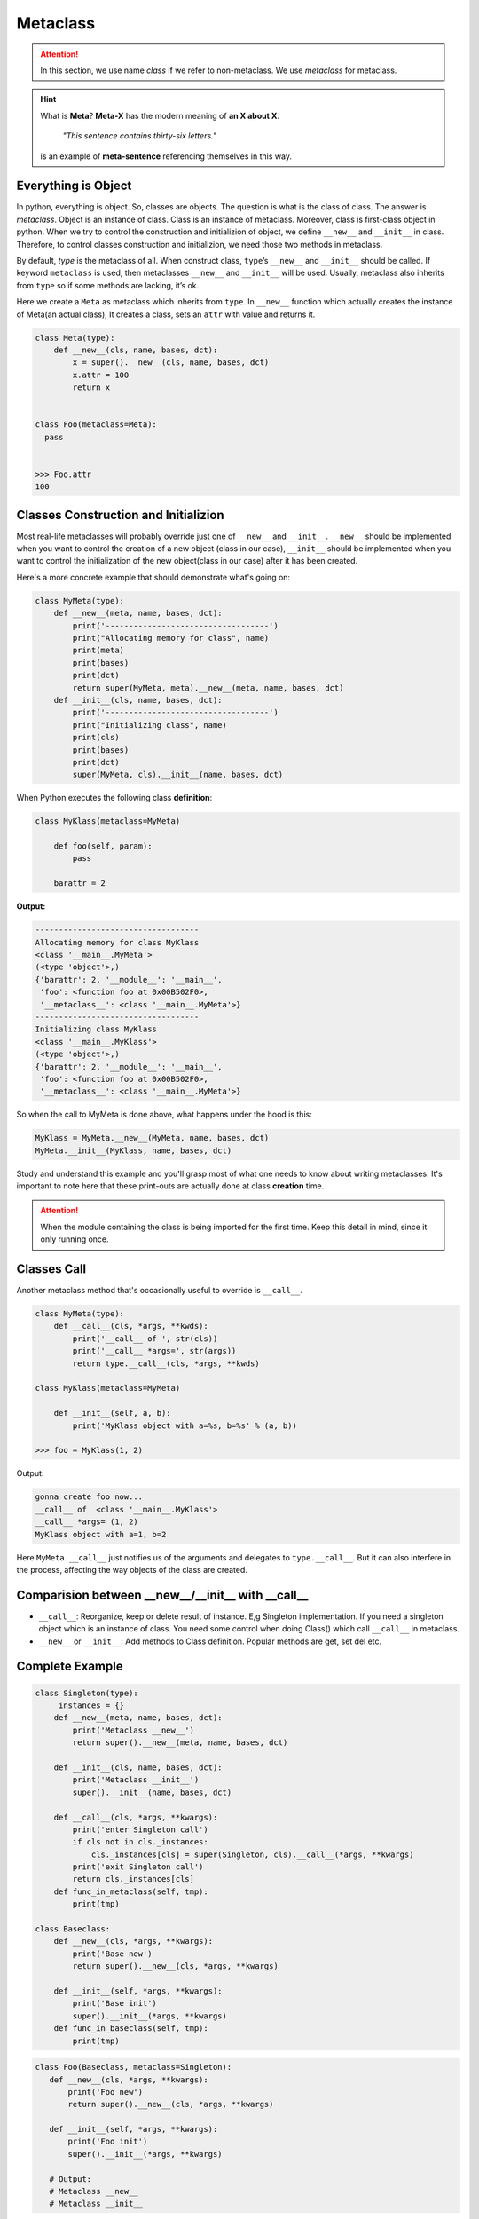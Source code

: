 =========
Metaclass
=========

.. attention::
   
   In this section, we use name *class* if we refer to non-metaclass. We use *metaclass* for metaclass.

.. hint::

  What is **Meta**?
  **Meta-X** has the modern meaning of **an X about X**. 

    *"This sentence contains thirty-six letters."*

  is an example of **meta-sentence** referencing themselves in this way.


Everything is Object
--------------------

In python, everything is object. So, classes are objects. The question is what is the class of class. The answer is *metaclass*. Object is an instance of class. Class is an instance of metaclass. Moreover, class is first-class object in python. When we try to control the construction and initializion of object, we define ``__new__`` and ``__init__`` in class. Therefore, to control classes construction and initializion, we need those two methods in metaclass.

By default, `type` is the metaclass of all. When construct class, ``type``’s ``__new__`` and ``__init__`` should be called. If keyword ``metaclass`` is used, then metaclasses ``__new__`` and ``__init__`` will be used. Usually, metaclass also inherits from ``type`` so if some methods are lacking, it’s ok.

Here we create a ``Meta`` as metaclass which inherits from ``type``. In ``__new__`` function which actually creates the instance of Meta(an actual class), It creates a class, sets an ``attr`` with value and returns it.

.. code:: python

  class Meta(type):
      def __new__(cls, name, bases, dct):
          x = super().__new__(cls, name, bases, dct)
          x.attr = 100
          return x


  class Foo(metaclass=Meta):
    pass
  
  
  >>> Foo.attr
  100

Classes Construction and Initializion
-------------------------------------

Most real-life metaclasses will probably override just one of ``__new__`` and ``__init__``. ``__new__`` should be implemented when you want to control the creation of a new object (class in our case), ``__init__`` should be implemented when you want to control the initialization of the new object(class in our case) after it has been created.
 
Here's a more concrete example that should demonstrate what's going on:

.. code:: python

  class MyMeta(type):
      def __new__(meta, name, bases, dct):
          print('-----------------------------------')
          print("Allocating memory for class", name)
          print(meta)
          print(bases)
          print(dct)
          return super(MyMeta, meta).__new__(meta, name, bases, dct)
      def __init__(cls, name, bases, dct):
          print('-----------------------------------')
          print("Initializing class", name)
          print(cls)
          print(bases)
          print(dct)
          super(MyMeta, cls).__init__(name, bases, dct)
   
When Python executes the following class **definition**:

.. code:: python

  class MyKlass(metaclass=MyMeta)

      def foo(self, param):
          pass

      barattr = 2

**Output:**

.. code:: none

  -----------------------------------
  Allocating memory for class MyKlass
  <class '__main__.MyMeta'>
  (<type 'object'>,)
  {'barattr': 2, '__module__': '__main__',
   'foo': <function foo at 0x00B502F0>,
   '__metaclass__': <class '__main__.MyMeta'>}
  -----------------------------------
  Initializing class MyKlass
  <class '__main__.MyKlass'>
  (<type 'object'>,)
  {'barattr': 2, '__module__': '__main__',
   'foo': <function foo at 0x00B502F0>,
   '__metaclass__': <class '__main__.MyMeta'>}

So when the call to MyMeta is done above, what happens under the hood is this:

.. code:: none

  MyKlass = MyMeta.__new__(MyMeta, name, bases, dct)
  MyMeta.__init__(MyKlass, name, bases, dct)

Study and understand this example and you'll grasp most of what one needs to know about writing metaclasses.
It's important to note here that these print-outs are actually done at class **creation** time. 

.. attention::
   
  When the module containing the class is being imported for the first time. Keep this detail in mind, since it only running once.

Classes Call
------------

Another metaclass method that's occasionally useful to override is ``__call__``. 

.. code:: python

  class MyMeta(type):
      def __call__(cls, *args, **kwds):
          print('__call__ of ', str(cls))
          print('__call__ *args=', str(args))
          return type.__call__(cls, *args, **kwds)

  class MyKlass(metaclass=MyMeta)

      def __init__(self, a, b):
          print('MyKlass object with a=%s, b=%s' % (a, b))

  >>> foo = MyKlass(1, 2)

Output: 

.. code:: none

  gonna create foo now...
  __call__ of  <class '__main__.MyKlass'>
  __call__ *args= (1, 2)
  MyKlass object with a=1, b=2

Here ``MyMeta.__call__`` just notifies us of the arguments and delegates to ``type.__call__``. But it can also interfere in the process, affecting the way objects of the class are created.

Comparision between __new__/__init__ with __call__
--------------------------------------------------

* ``__call__``: Reorganize, keep or delete result of instance. E,g Singleton implementation. If you need a singleton object which is an instance of class. You need some control when doing Class() which call ``__call__`` in metaclass.
* ``__new__`` or ``__init__``: Add methods to Class definition. Popular methods are get, set del etc.


Complete Example
----------------

.. code:: python

  class Singleton(type):
      _instances = {}
      def __new__(meta, name, bases, dct):
          print('Metaclass __new__')
          return super().__new__(meta, name, bases, dct)

      def __init__(cls, name, bases, dct):
          print('Metaclass __init__')
          super().__init__(name, bases, dct)

      def __call__(cls, *args, **kwargs):
          print('enter Singleton call')
          if cls not in cls._instances:
              cls._instances[cls] = super(Singleton, cls).__call__(*args, **kwargs)
          print('exit Singleton call')
          return cls._instances[cls]
      def func_in_metaclass(self, tmp):
          print(tmp)

  class Baseclass:
      def __new__(cls, *args, **kwargs):
          print('Base new')
          return super().__new__(cls, *args, **kwargs)

      def __init__(self, *args, **kwargs):
          print('Base init')
          super().__init__(*args, **kwargs)
      def func_in_baseclass(self, tmp):
          print(tmp)

.. code:: python
  
   class Foo(Baseclass, metaclass=Singleton):
      def __new__(cls, *args, **kwargs):
          print('Foo new')
          return super().__new__(cls, *args, **kwargs)

      def __init__(self, *args, **kwargs):
          print('Foo init')
          super().__init__(*args, **kwargs)
      
      # Output:
      # Metaclass __new__
      # Metaclass __init__

.. code:: python

  >>> b = Foo()
  >>> b.func_in_baseclass('abc')
  >>> b.func_in_metaclass('abc')

Output:

.. code:: python

  enter Singleton call
  Foo new
  Base new
  Foo init
  Base init
  exit Singleton call
  abc
  ---------------------------------------------------------------------------
  AttributeError                            Traceback (most recent call last)
  <ipython-input-68-ac69ce97d219> in <module>
        1 b = Foo()
        2 b.func_in_baseclass('abc')
  ----> 3 b.func_in_metaclass('abc')

  AttributeError: 'Foo' object has no attribute 'func_in_metaclass'

.. tip::

  One advantage compared to class decorators is the fact that subclasses inherit the metaclass.

.. _object-create-sequence:

Object Create Sequence
----------------------

The ``super`` in ``metaclass`` called ``__call__`` of ``type``. The code above reveals what it actually does:

.. code:: python

  class type: 
      def __call__(cls, *args, **kwarg): 
          # ... a few things could possibly be done to cls here
          # then we call cls.__new__() to get a new object 
          obj = cls.__new__(cls, *args, **kwargs) 
          # ... a few things done to obj here
          # then we call obj.__init__() 
          obj.__init__(*args, **kwargs)
          # ... maybe a few more things done to obj here 
          # then we return obj 
          return obj


A diagram of how instances are constructed:

.. image:: ../images/instance_creation.png

If you prefer, you could check cpython source code `here <https://github.com/python/cpython/blob/63298930fb531ba2bb4f23bc3b915dbf1e17e9e1/Objects/typeobject.c#L978-L1044>`_.

